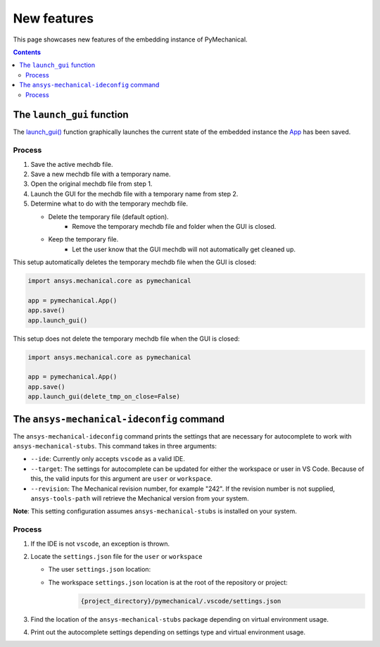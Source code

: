 .. _ref_embedding_user_guide_new_features:

New features
============

This page showcases new features of the embedding instance of PyMechanical.

.. contents::
   :backlinks: none

The ``launch_gui`` function
---------------------------

The `launch_gui() <../api/ansys/mechanical/core/embedding/launch_gui/index.html>`_ function
graphically launches the current state of the embedded instance the
`App <../api/ansys/mechanical/core/embedding/app/App.html>`_ has been saved.

Process
~~~~~~~

#. Save the active mechdb file.
#. Save a new mechdb file with a temporary name.
#. Open the original mechdb file from step 1.
#. Launch the GUI for the mechdb file with a temporary name from step 2.
#. Determine what to do with the temporary mechdb file.

   * Delete the temporary file (default option).
      * Remove the temporary mechdb file and folder when the GUI is closed.

   * Keep the temporary file.
      * Let the user know that the GUI mechdb will not automatically get cleaned up.

This setup automatically deletes the temporary mechdb file when the GUI is closed:

.. code:: python

    import ansys.mechanical.core as pymechanical

    app = pymechanical.App()
    app.save()
    app.launch_gui()

This setup does not delete the temporary mechdb file when the GUI is closed:

.. code:: python

    import ansys.mechanical.core as pymechanical

    app = pymechanical.App()
    app.save()
    app.launch_gui(delete_tmp_on_close=False)


The ``ansys-mechanical-ideconfig`` command
------------------------------------------

The ``ansys-mechanical-ideconfig`` command prints the settings that are necessary for
autocomplete to work with ``ansys-mechanical-stubs``. This command takes in three arguments:

* ``--ide``: Currently only accepts ``vscode`` as a valid IDE.
* ``--target``: The settings for autocomplete can be updated for either the workspace or user in VS Code. Because of this, the valid inputs for this argument are ``user`` or ``workspace``.
* ``--revision``: The Mechanical revision number, for example "242". If the revision number is not supplied, ``ansys-tools-path`` will retrieve the Mechanical version from your system.

**Note**: This setting configuration assumes ``ansys-mechanical-stubs`` is installed on your system.

Process
~~~~~~~

#. If the IDE is not ``vscode``, an exception is thrown.
#. Locate the ``settings.json`` file for the ``user`` or ``workspace``

   * The user ``settings.json`` location:
      .. tab-set::

        .. tab-item:: Windows

            .. code-block::

                %APPDATA%/Code/User/settings.json

        .. tab-item:: Linux

            .. code-block::

                $HOME/.config/Code/User/settings.json


   * The workspace ``settings.json`` location is at the root of the repository or project:
       .. code-block::

           {project_directory}/pymechanical/.vscode/settings.json

#. Find the location of the ``ansys-mechanical-stubs`` package depending on virtual environment usage.
    .. tab-set::

        .. tab-item:: Windows

            .. tab-set::

                .. tab-item:: Virtual environment

                    .. code-block:: text

                        {project_directory}\\.venv\\Lib\\site-packages\\ansys\\mechanical\\stubs\\v{revision}

                .. tab-item:: No virtual environment

                    .. code-block:: text

                        C:\\Users\\{username}\\AppData\\Local\\Programs\\Python\\Python{version}\\Lib\\site-packages\\ansys\\mechanical\\stubs\\v{revision}

        .. tab-item:: Linux

            .. tab-set::

                .. tab-item:: Virtual environment

                    .. code-block:: text

                        {project_directory}/.venv/lib/python{version}/site-packages/ansys/mechanical/stubs/v{revision}

                .. tab-item:: No virtual environment

                    .. code-block:: text

                        $HOME/.local/lib/python{version}/site-packages/ansys/mechanical/stubs/v{version}

#. Print out the autocomplete settings depending on settings type and virtual environment usage.
    .. tab-set::

        .. tab-item:: Windows

            .. tab-set::

                .. tab-item:: User settings

                    .. code-block:: text

                        Update C:\Users\{username}\AppData\Roaming\Code\User\settings.json with the following information:

                        {
                            "python.autoComplete.extraPaths": [
                                "{project_directory}\\.venv\\Lib\\site-packages\\ansys\\mechanical\\stubs\\v{revision}"
                            ],
                            "python.analysis.extraPaths": [
                                "{project_directory}\\.venv\\Lib\\site-packages\\ansys\\mechanical\\stubs\\v{revision}"
                            ]
                        }

                .. tab-item:: Workspace settings

                    .. code-block:: text

                        Update {project_directory}\.vscode\settings.json with the following information:

                        Note: Please ensure the .vscode folder is in the root of your project or repository.

                        {
                            "python.autoComplete.extraPaths": [
                                "{project_directory}\\.venv\\Lib\\site-packages\\ansys\\mechanical\\stubs\\v{revision}"
                            ],
                            "python.analysis.extraPaths": [
                                "{project_directory}\\.venv\\Lib\\site-packages\\ansys\\mechanical\\stubs\\v{revision}"
                            ]
                        }

        .. tab-item:: Linux

            .. tab-set::

                .. tab-item:: User settings

                    .. code-block:: text

                        Update /home/{username}/.config/Code/User/settings.json with the following information:

                        {
                            "python.autoComplete.extraPaths": [
                                "{project_directory}/.venv/lib/python{version}/site-packages/ansys/mechanical/stubs/v{revision}"
                            ],
                            "python.analysis.extraPaths": [
                                "{project_directory}/.venv/lib/python{version}/site-packages/ansys/mechanical/stubs/v{revision}"
                            ]
                        }

                .. tab-item:: Workspace settings

                    .. code-block:: text

                        Update {project_directory}/.vscode/settings.json with the following information:

                        Note: Please ensure the .vscode folder is in the root of your project or repository.

                        {
                            "python.autoComplete.extraPaths": [
                                "{project_directory}/.venv/lib/python{version}/site-packages/ansys/mechanical/stubs/v{revision}"
                            ],
                            "python.analysis.extraPaths": [
                                "{project_directory}/.venv/lib/python{version}/site-packages/ansys/mechanical/stubs/v{revision}"
                            ]
                        }
